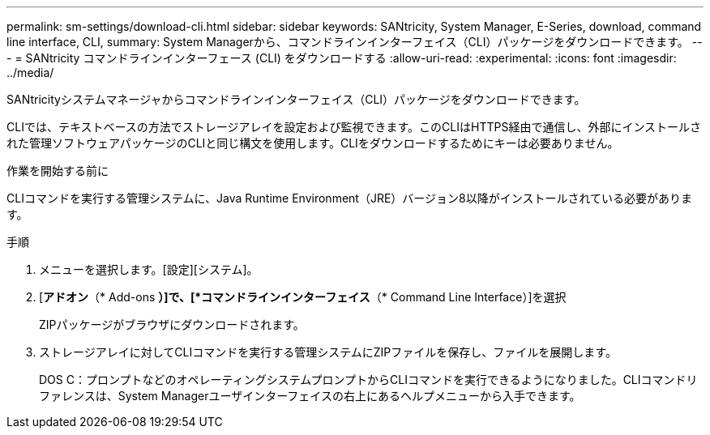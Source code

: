 ---
permalink: sm-settings/download-cli.html 
sidebar: sidebar 
keywords: SANtricity, System Manager, E-Series, download, command line interface, CLI, 
summary: System Managerから、コマンドラインインターフェイス（CLI）パッケージをダウンロードできます。 
---
= SANtricity コマンドラインインターフェース (CLI) をダウンロードする
:allow-uri-read: 
:experimental: 
:icons: font
:imagesdir: ../media/


[role="lead"]
SANtricityシステムマネージャからコマンドラインインターフェイス（CLI）パッケージをダウンロードできます。

CLIでは、テキストベースの方法でストレージアレイを設定および監視できます。このCLIはHTTPS経由で通信し、外部にインストールされた管理ソフトウェアパッケージのCLIと同じ構文を使用します。CLIをダウンロードするためにキーは必要ありません。

.作業を開始する前に
CLIコマンドを実行する管理システムに、Java Runtime Environment（JRE）バージョン8以降がインストールされている必要があります。

.手順
. メニューを選択します。[設定][システム]。
. [*アドオン*（* Add-ons *）]で、[*コマンドラインインターフェイス*（* Command Line Interface）]を選択
+
ZIPパッケージがブラウザにダウンロードされます。

. ストレージアレイに対してCLIコマンドを実行する管理システムにZIPファイルを保存し、ファイルを展開します。
+
DOS C：プロンプトなどのオペレーティングシステムプロンプトからCLIコマンドを実行できるようになりました。CLIコマンドリファレンスは、System Managerユーザインターフェイスの右上にあるヘルプメニューから入手できます。


